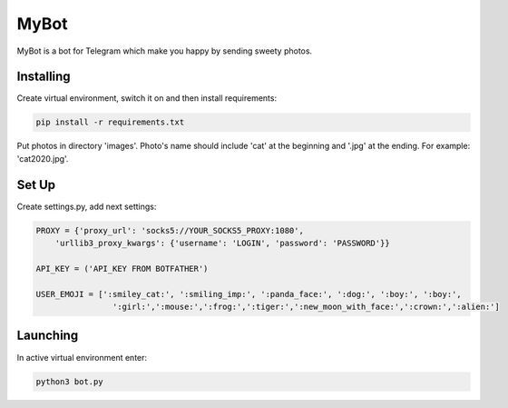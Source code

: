 MyBot
=====
MyBot is a bot for Telegram which make you happy by sending sweety photos.

Installing
----------
Create virtual environment, switch it on and then install requirements:

.. code-block:: text

    pip install -r requirements.txt

Put photos in directory 'images'. Photo's name should include 'cat' at the beginning and '.jpg' at the ending. For example: 'cat2020.jpg'.

Set Up
------
Create settings.py, add next settings:

.. code-block:: python

    PROXY = {'proxy_url': 'socks5://YOUR_SOCKS5_PROXY:1080',
        'urllib3_proxy_kwargs': {'username': 'LOGIN', 'password': 'PASSWORD'}}

    API_KEY = ('API_KEY FROM BOTFATHER')

    USER_EMOJI = [':smiley_cat:', ':smiling_imp:', ':panda_face:', ':dog:', ':boy:', ':boy:',
                    ':girl:',':mouse:',':frog:',':tiger:',':new_moon_with_face:',':crown:',':alien:']

Launching
---------

In active virtual environment enter:

.. code-block:: text

    python3 bot.py
    